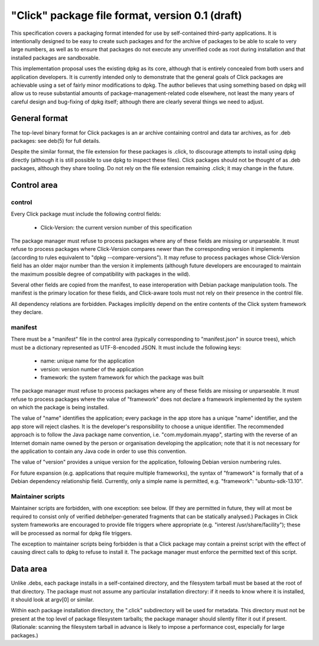 ================================================
"Click" package file format, version 0.1 (draft)
================================================

This specification covers a packaging format intended for use by
self-contained third-party applications.  It is intentionally designed to be
easy to create such packages and for the archive of packages to be able to
scale to very large numbers, as well as to ensure that packages do not
execute any unverified code as root during installation and that installed
packages are sandboxable.

This implementation proposal uses the existing dpkg as its core, although
that is entirely concealed from both users and application developers.  It
is currently intended only to demonstrate that the general goals of Click
packages are achievable using a set of fairly minor modifications to dpkg.
The author believes that using something based on dpkg will allow us to
reuse substantial amounts of package-management-related code elsewhere, not
least the many years of careful design and bug-fixing of dpkg itself;
although there are clearly several things we need to adjust.

General format
==============

The top-level binary format for Click packages is an ar archive containing
control and data tar archives, as for .deb packages: see deb(5) for full
details.

Despite the similar format, the file extension for these packages is .click,
to discourage attempts to install using dpkg directly (although it is still
possible to use dpkg to inspect these files).  Click packages should not be
thought of as .deb packages, although they share tooling.  Do not rely on
the file extension remaining .click; it may change in the future.

Control area
============

control
-------

Every Click package must include the following control fields:

 * Click-Version: the current version number of this specification

The package manager must refuse to process packages where any of these
fields are missing or unparseable.  It must refuse to process packages where
Click-Version compares newer than the corresponding version it implements
(according to rules equivalent to "dpkg --compare-versions").  It may refuse
to process packages whose Click-Version field has an older major number than
the version it implements (although future developers are encouraged to
maintain the maximum possible degree of compatibility with packages in the
wild).

Several other fields are copied from the manifest, to ease interoperation
with Debian package manipulation tools.  The manifest is the primary
location for these fields, and Click-aware tools must not rely on their
presence in the control file.

All dependency relations are forbidden.  Packages implicitly depend on the
entire contents of the Click system framework they declare.

manifest
--------

There must be a "manifest" file in the control area (typically corresponding
to "manifest.json" in source trees), which must be a dictionary represented
as UTF-8-encoded JSON.  It must include the following keys:

 * name: unique name for the application
 * version: version number of the application
 * framework: the system framework for which the package was built

The package manager must refuse to process packages where any of these
fields are missing or unparseable.  It must refuse to process packages where
the value of "framework" does not declare a framework implemented by the
system on which the package is being installed.

The value of "name" identifies the application; every package in the app
store has a unique "name" identifier, and the app store will reject clashes.
It is the developer's responsibility to choose a unique identifier.  The
recommended approach is to follow the Java package name convention, i.e.
"com.mydomain.myapp", starting with the reverse of an Internet domain name
owned by the person or organisation developing the application; note that it
is not necessary for the application to contain any Java code in order to
use this convention.

The value of "version" provides a unique version for the application,
following Debian version numbering rules.

For future expansion (e.g. applications that require multiple frameworks),
the syntax of "framework" is formally that of a Debian dependency
relationship field.  Currently, only a simple name is permitted, e.g.
"framework": "ubuntu-sdk-13.10".

Maintainer scripts
------------------

Maintainer scripts are forbidden, with one exception: see below.  (If they
are permitted in future, they will at most be required to consist only of
verified debhelper-generated fragments that can be statically analysed.)
Packages in Click system frameworks are encouraged to provide file triggers
where appropriate (e.g. "interest /usr/share/facility"); these will be
processed as normal for dpkg file triggers.

The exception to maintainer scripts being forbidden is that a Click package
may contain a preinst script with the effect of causing direct calls to dpkg
to refuse to install it.  The package manager must enforce the permitted
text of this script.


Data area
=========

Unlike .debs, each package installs in a self-contained directory, and the
filesystem tarball must be based at the root of that directory.  The package
must not assume any particular installation directory: if it needs to know
where it is installed, it should look at argv[0] or similar.

Within each package installation directory, the ".click" subdirectory will
be used for metadata.  This directory must not be present at the top level
of package filesystem tarballs; the package manager should silently filter
it out if present.  (Rationale: scanning the filesystem tarball in advance
is likely to impose a performance cost, especially for large packages.)
